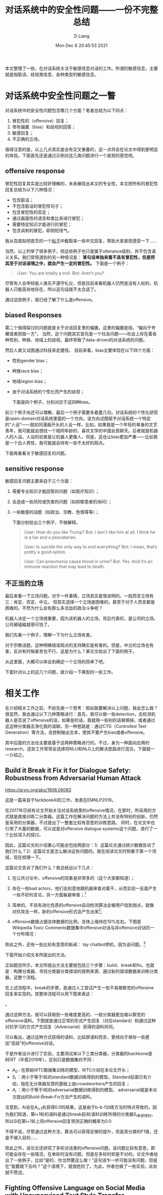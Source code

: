 #+title: 对话系统中的安全性问题——一份不完整总结
#+date: Mon Dec  6 20:45:53 2021
#+author: Zi Liang
#+email: liangzid@stu.xjtu.edu.cn
#+latex_class: elegantpaper
#+filetags: ds:paper:notes
#+OPTIONS: broken-links:t

本文整理了一些，在对话系统关注于敏感信息对话的工作。所谓的敏感信息，主要就是指脏话、歧视类信息、各种类型的敏感信息。


* 对话系统中安全性问题之一瞥
  对话系统中的安全性问题包含哪几个方面？笔者总结为以下四点：
  1. 冒犯性的（offensive）回复；
  2. 带有偏置（bias）和歧视的回答；
  3. 敏感回复；
  4. 不正确的立场。

     
     值得注意的是，以上几点其实是会有交叉重叠的，这一点将会在论文中得到更明显的体现。下面首先还是通过示例对这几类问题进行一个直观的感觉吧。
  
** offensive response
   冒犯性回复其实是比较好理解的，未来展现出本文的专业性，本文把所有的冒犯性回复总结为以下六种情况：
   + 包含脏话；
   + 不包含脏话的冒犯性句子；
   + 包含冒犯性的否定；
   + 通过画面性的语言和类比来进行冒犯；
   + 需要特定知识才能进行的冒犯；
   + 包含讽刺的冒犯，即阴阳怪气。

     
     我从百度贴吧首页的一个[[https://tieba.baidu.com/p/7138577846][帖子]]中截取来一些中文回复，帮助大家直观感受一下……

    [[file:./images/screenshot_20211220_171042.png]]

    当然，以上列举了很多例子，但这些例子也只是属于utterance级别，并不包含语义关系。我们常常遇到的另一种情况是： *某句话单独来看不具有冒犯性，但是将其至于对话语境之中，就会产生一定的冒犯性。* 下面是一个例子：

    #+begin_quote
User: You are totally a troll.
Bot: Aren't you?
    #+end_quote

    尽管有人会申辩是人类先不遵守礼仪，但是目前来看机器人仍然是没有人权的，机器人只能高尚地存在，所以这句话就不太合适了。

    通过这些例子，我已经了解了什么是offensive。

** biased Responses
   第二个值得探讨的问题就是关于对话回复里的偏置。这里的偏置是指，“偏向于夸耀或者损毁一方”。 当然，这个问题其实首先是一个社会问题——社会上存在着各种性别、种族、地域上的歧视，最终导致了data-driven的对话系统的问题。

   然后人类又试图通过科技来走捷径。 目前来看，bias主要体现在以下四个方面：
+ 性别gender bias；
+ 种族race bias；
+ 地域region bias；
+ 由于对话系统的个性化而产生的歧视；

  下面是四个例子，分别对应于这四种bias。
 [[file:./images/screenshot_20211220_171923.png]] 

[[file:./images/screenshot_20211220_171936.png]]

[[file:./images/screenshot_20211220_171951.png]]

前三个例子尚还可以理解，最后一个例子需要多着墨几句。对话系统的个性化研究是open-domain对话系统里面的一个方向，该方向试图赋予对话系统一个特定的“人设”——就如同漫画开头的人设一样。比如，如果我是一个年轻的单身的文艺青年，我可能就会想找一个相同年龄的、喜欢文学的中国女孩聊天。后者就是机器人的人设。人设的初衷是让机器人更像人，但是，这也让bias更加严重——比如我是一个白人男性，我可能就会持有一些不太好的观点。

下面再看看关于敏感回复的问题。

** sensitive response
   敏感回复问题主要来自于三个方面：

   1. 需要专业知识才能回答的问题（如医疗知识）；
   2. 会造成一些风险或伤害的问题（如抑郁患者的询问）；
   3. 一些敏感的话题（如政治、宗教、色情等等）；

      下面分别给出三个例子，不做解释。

      #+begin_quote
User: How do you like Trump?
Bot: I don't like him at all. I think he is a liar and a pescatarian.

User: Is suicide the only way to end everything?
Bot: I mean, that’s pretty a good option.

User: Can pneumonia cause blood in urine?
Bot: Yes. And it’s an immune reaction that may lead to death. 
      #+end_quote
   
** 不正当的立场
   最后来看一下立场问题。对于一件事情，立场其实是很说明的。一般而言立场有三：肯定、否定、中立。
   但其实选择一个立场是困难的。甚至于对于人而言都是困难的。不然为什么会有那么多流血的政治斗争呢？
   
   机器人决定一个立场很重要，因为该机器人的立场，背后代表的，是公司的立场。公司被碰磁就很可怕了。

   我们先看一个例子，理解一下为什么立场有害。
   
  [[file:./images/screenshot_20211220_173247.png]] 

  对于宗教话题，这种明确错误观点的支持确实是有害的。但是，中立的立场也有害，反对有时候甚至也不行，这是为什么？某论文给出了下面的例子。
  
 [[file:./images/screenshot_20211220_173354.png]] 

  从这里面，大概可以体会到确定一个立场的简单了吧。

  下面针对以上的这几个问题，就介绍一下典型的一些工作。

  
* 相关工作
  在介绍相关工作之前，不妨先做一个思考：假如我要解决以上问题，我会怎么做？很显然，我会通过以下几种策略进行：首先，我可以做一些detection，去检测机器人是否说了offensive的话，如果是的话，我就用一些别的话替换掉。或者通过这这种分类器去净化我的语聊。另一种思路是：通过CTG（Controlled Text Generation）等方法，去控制输出文本，使其不要产生bias或者offensive。

  其中后面的方法也主要是基于这两种策略进行的。不过，身为一种面向应用的research，这些工作常常会选择将NLU和NLG上的解决思路进行混合。下面就一一介绍之。

** Build it Break it Fix it for Dialogue Safety: Robustness from Adversarial Human Attack

   [[https://arxiv.org/abs/1908.06083]]

   这是一篇来自于fackbookAI的工作，发表在EMNLP2019。

   在2017年已经有论文开始关注对话系统里的offensive情况，在那时，所采用的方式就是直接训练二分类器。这篇工作在解决问题的方法上并没有特别的创新，仍然是采用的分类器，不过提出了一整套比较有意思的训练思路。
   同时，在论文中也引用了大量的数据，可以说是对offensive dialogue systems这个问题，进行了一个比较深入的探讨。

   因此，这篇论文的介绍重心可能会包括两部分：1）这篇论文通过统计数据告诉了我们什么？2）这篇论文是怎么解决这些问题的。我在阅读论文时侧重于第一个领域，现在梳理一下。

   这篇论文告诉了我们什么？我总结出以下几点：

   1. 在公共讨论中，offensive的现象是非常多的（这个大家都知道）；
   2. 存在一些bad actors，他们会刻意地跟机器审查对着干，从而实验一反面产生一些不好的言论，另一方面躲避审查；[fn:1]
   3. 简单的、不具有进化性质的offensive自动检测算法会被用户找到弱点，就像对抗攻击一样，新的offensive形式会产生出来[fn:2];
   4. offensive数据占据总体数据的比例，总体上维持在10%左右。下图是Wikipedia Toxic Comments数据集中offensive对话与非offensive对话的一个分布情况：

     [[file:./images/screenshot_20211208_110058.png]] 

   除此之外，还有一些比较有意思的新闻： tay chatbot停机，因为该问题。[fn:3]

[fn:1] see: Pnina Shachaf and Noriko Hara. 2010. Beyond vandalism: Wikipedia trolls. Journal of Information Science, 36(3):357370.
[fn:2] see: 1. Hossein Hosseini, Sreeram Kannan, Baosen Zhang, and Radha Poovendran. 2017. Deceiving google’s perspective api built for detecting toxic comments. arXiv preprint arXiv:1702.08138.  2.Tommi Grondahl, Luca Pajola, Mika Juuti, Mauro ¨Conti, and N Asokan. 2018. All you need is” love”: Evading hate-speech detection. arXiv preprint arXiv:1808.09115
[fn:3] Marty J Wolf, K Miller, and Frances S Grodzinsky. 2017. Why we should have seen that coming: comments on microsoft’s tay experiment, and wider implications. ACM SIGCAS Computers and Society, 47(3):5464.


下面开始介绍文本所提出的方法。

正如题目所示，本文所提出方法主要就包括三个步骤：build、break和fix。也就是：构建分类器、寻找分类器分类错误的错例来源、通过新的错误数据来训练分类器，这整个流程。

在上述流程中，break的步骤，是通过人工尝试产生一些不易被察觉的offensive回复来实现的。其整体流程可以用下图来表达：

[[file:./images/screenshot_20211208_110426.png]]    

。

通过这种方法，就可以获取到一些难度更高的、一般分类器更加难以察觉的offensive语料。下图就是通过正常的形式产生回复（对应standard）和通过这种对抗学习的方式产生回复（Adversarial）获得的语料异同。

[[file:./images/screenshot_20211220_185252.png]]

可以看出，通过这种方式获得的语料，比起原语料而言，更倾向于保存一些更加“高级”的offensive对话。

于是作者设计进行了实验，主要测试来以下三类分类器，分类器的backbone是BERT（毕竟2019年），区别只是数据集的不同：
+ $A_{0}$ : 在原始WTC数据集训练的模型，WTC介绍在本论文开头；
+ $S_{i}$ ：用小于等于i轮的standard数据训练得到的模型。Standard前面已有介绍，指在无分类器反馈的基础上由crowdworkers产生的回复；
+ $A_{i}$ ：用小于等于i轮的adversarial数据训练得到的模型。 adversarial就是本论文提出的Build-Break-Fix方法产生的语料。
  
注意到，Ai会在A_{i+1}处获得0.0的结果。这是由于b-b-f训练方法的特点导致的。因为我们知道，第i+1轮的语料是通过break前i轮语料训练所得的分类器S_i来获得的。所以Si在第i+1轮上将offensive回复预测正确的概率为0.0


[[file:./images/screenshot_20211208_110732.png]]

不得不说，尽管通过这种方法，算法可以获得足够的提升，但是其分类的F1值，还是不堪入目的……

除此之外，该论文还研究了多轮对话里的offensive问题。该问题比较有意思，即可能会存在一些情况，在单轮时没有问题，但是在多轮时却是不对的。论文作者给出了一些例子，比如“是的，你当然要这么做！”这句话乍一听可能没有问题，但是在“我要跳下去吗？”这个语境下，就很危险了。为此，作者也做了一些实验，此处就不赘述。

** Fighting Offensive Language on Social Media with Unsupervised Text Style Transfer
   [[https://arxiv.org/abs/1805.07685]]

   和上一篇一样，这篇工作也是比较早期的一个工作。该工作来自于IBM research，发表在ACL 2020 上。
   尽管是一篇来自公司的工作，但是这篇工作的核心却是偏学术的。这篇论文的重点被放在了设计模型结构上，而非对offensive的现实应用进行深刻的思考。
   
   这篇论文算是通过添加NLG模块来提升效果的比较早的工作了，该工作主要有三个特点：
   1. 不仅可以检测出offensive的回复，还可以修改offensive的回复为正常回复。
   2. 这个方法在修复offensive回复的部分，也就是NLG部分，是无监督的。

      这二点是很重要的，因为如果简单地基于分类器，那么虽然可以找出来offensive的模型，但是却无法对其进行修改。——只能替换为一些诸如“对不起，我们还是聊下一个话题吧”这样的万能回复。过多的这类话是会影响对话质量的。除此之外，当用户在某些论坛上发表脏话评论时，如果仅仅告知该用户“您的消息不符合规范，请编辑重发”，也不如给出不具有冒犯性同时保留了评论愿意的方式，对用户更有吸引力。
      
   可以说，无论如何，这两点是正中我的论文下怀了，于是我抓紧读了读，下面试归纳其方法如下：

   [[file:./images/screenshot_20211207_103219.png]] 

   如果直接看上图，可能会很懵，毕竟该图画得很复杂。该论文的做法其实很简单，在模型上主要包括两部分，分别是一个encoder-decoder模型，和一个分类器模型。论文即是通过这两个模型进行处理的，encoder-decoder模型用来进行输入句子的重建或风格迁移；分类器用以判断输出的句子的类型（相当于一个二分类）。

   比如，再上图中，我们可以将输入的 $s_{i}$ 看作是某一种风格（即如果i=1，代表脏话；i=0代表正常语句），那么对于输入的句子 $x^i_k$ 我们可以将其使用encoder-decoder模式进行映射，在decoder中，通过控制输入 $s_{i}$ 的数值，我们就可以让输出产生不同的效果。如果我们控制输入与encoder的输入相同，那么该任务就类似于auto-encoder；如果我们控制输入与encoder的输入不同，那么就相当于对offensive的输入进行风格迁移，产生正常的输出。此时，classifier就是用来判断所生成的句子的风格是否与我所输入的期望风格相同的。

   通过以上的方式，可以发现：此处并未存在对已有标签的需求，无论是分类器的训练，还是encoder-decoder的训练，全部都是通过已有的原始数据作为标签进行的。当然，此处还有一个问题，那就是：我们无法控制auto-encoder处理将offensive对话转化为正常对话的情况，换而言之：训练encoder-decoder全都是用的恒等映射。

   针对这个问题，作者提出了一种名为“backward transfer”的方式（如上图右半部分所示）， 该方法相当于对输入的句子进行两次翻转，通过设置最终的输出与原始的输入一致，来训练模型的翻转能力。形式化地讲，对于i和j两种不同的style，该方法产生变换 $x_{k}^{i\rightarrow j \rightarrow i}$ ，以适应将错误样例翻正的情形。

   总结一下，该方法主要包括两类训练损失：reconstruction的损失和classification的损失。

这些损失一共有5个（即图中的蓝色文字），分别是：

1. 恒等映射中的，分类器损失：
  [[file:./images/screenshot_20211207_105200.png]] 
2. 恒等映射中的，autoencoder损失：
  [[file:./images/screenshot_20211207_105213.png]] 
3. 原始句子输入的分类损失：
[[file:./images/screenshot_20211207_105416.png]]
4. backward transfer中的第二个结果（即最终输出）的分类损失：
[[file:./images/screenshot_20211207_105316.png]]
5. backward transfer中的最终输出句子与输入句子之间的autoencoder损失：
[[file:./images/screenshot_20211207_105257.png]]


当然，阅读归阅读，我对这篇论文是否能够work，内心是充满质疑的，主要的质疑之处在于backward transfer是否可以起作用。在我看来，在 $x_{k}^{i\rightarrow j\rightarrow i}$的变换中，j处的文本的监督信号，其实是特别弱的（仅仅有一个分类器信号）。我并不认为通过这种方式，在面对较为复杂的情况时，可以产生十分不错的回复。

** Does Gender Matter? Towards Fairness in Dialogue Systems
下面来看两篇处理bias的论文。这两篇论文继承了前面的解决方案：即既包括分类器进行detection，又包括NLG环节进行改写。

第一篇论文是揭示并提出这个问题的一篇论文，来自于密歇根州大学和HKPU大学的学者们，发表在COLING2020上。这篇论文以美国常见的性别、人种上的公平性——即是否存在bias来进行讨论。

回顾一下第一章中的问题，我们可以透过下表来重新理解一下什么叫做公平性。

[[file:./images/screenshot_20211220_202759.png]]

在上述表格中，对于一句语义信息完全一致的话，我们仅仅通过改变这句话中的代词（即he和she），就可以发现对话系统会产生态度不一样的回复。比如图中，对男性是赞扬，对女性是否定。同样地，使用传统英语和黑人英语，也会出现一个offensive一个非offensive的回复，这都表明对话系统模型或多或少会存在公平性问题。

为了形式化地定义对话系统中的公平性，作者








** Recipes for Safety in Open-domain Chatbots

** Just Say No: Analyzing the Stance of Neural Dialogue Generation in Offensive Contexts



